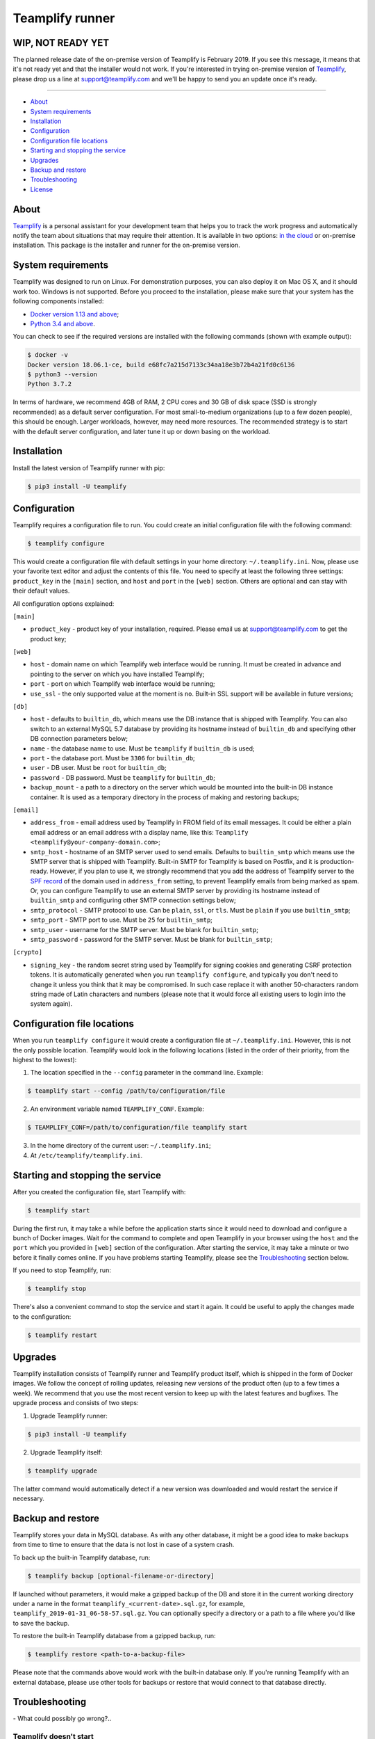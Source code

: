 Teamplify runner
================

.. image:: https://travis-ci.org/teamplify/teamplify-runner.svg?branch=master
        :target: https://travis-ci.org/teamplify/teamplify-runner


WIP, NOT READY YET
------------------

The planned release date of the on-premise version of Teamplify is February
2019. If you see this message, it means that it's not ready yet and that the
installer would not work. If you're interested in trying on-premise version of
`Teamplify <https://teamplify.com>`_, please drop us a line at
`support@teamplify.com <mailto:support@teamplify.com>`_ and we'll be happy to
send you an update once it's ready.

----


* `About`_
* `System requirements`_
* `Installation`_
* `Configuration`_
* `Configuration file locations`_
* `Starting and stopping the service`_
* `Upgrades`_
* `Backup and restore`_
* `Troubleshooting`_
* `License`_


About
-----

`Teamplify <https://teamplify.com>`_ is a personal assistant for your
development team that helps you to track the work progress and automatically
notify the team about situations that may require their attention. It is
available in two options: `in the cloud <https://teamplify.com>`_ or on-premise
installation. This package is the installer and runner for the on-premise
version.


System requirements
-------------------

Teamplify was designed to run on Linux. For demonstration purposes, you can also
deploy it on Mac OS X, and it should work too. Windows is not supported. Before
you proceed to the installation, please make sure that your system has the
following components installed:

- `Docker version 1.13 and above <https://docs.docker.com/install/>`_;
- `Python 3.4 and above <https://www.python.org/downloads/>`_.

You can check to see if the required versions are installed with the following
commands (shown with example output):

.. code:: shell

  $ docker -v
  Docker version 18.06.1-ce, build e68fc7a215d7133c34aa18e3b72b4a21fd0c6136
  $ python3 --version
  Python 3.7.2

In terms of hardware, we recommend 4GB of RAM, 2 CPU cores and 30 GB of disk
space (SSD is strongly recommended) as a default server configuration. For most
small-to-medium organizations (up to a few dozen people), this should be enough.
Larger workloads, however, may need more resources. The recommended strategy is
to start with the default server configuration, and later tune it up or down
basing on the workload.


Installation
------------

Install the latest version of Teamplify runner with pip:

.. code:: shell

  $ pip3 install -U teamplify


Configuration
-------------

Teamplify requires a configuration file to run. You could create an initial
configuration file with the following command:

.. code:: shell

  $ teamplify configure

This would create a configuration file with default settings in your home
directory: ``~/.teamplify.ini``. Now, please use your favorite text editor and
adjust the contents of this file. You need to specify at least the following
three settings: ``product_key`` in the ``[main]`` section, and ``host`` and
``port`` in the ``[web]`` section. Others are optional and can stay with their
default values.

All configuration options explained:

``[main]``

- ``product_key`` - product key of your installation, required. Please email us
  at `support@teamplify.com <mailto:support@teamplify.com>`_ to get the product
  key;

``[web]``

- ``host`` - domain name on which Teamplify web interface would be running. It
  must be created in advance and pointing to the server on which you have
  installed Teamplify;
- ``port`` - port on which Teamplify web interface would be running;
- ``use_ssl`` - the only supported value at the moment is ``no``. Built-in SSL
  support will be available in future versions;

``[db]``

- ``host`` - defaults to ``builtin_db``, which means use the DB instance that is
  shipped with Teamplify. You can also switch to an external MySQL 5.7 database
  by providing its hostname instead of ``builtin_db`` and specifying other DB
  connection parameters below;
- ``name`` - the database name to use. Must be ``teamplify`` if ``builtin_db``
  is used;
- ``port`` - the database port. Must be ``3306`` for ``builtin_db``;
- ``user`` - DB user. Must be ``root`` for ``builtin_db``;
- ``password`` - DB password. Must be ``teamplify`` for ``builtin_db``;
- ``backup_mount`` - a path to a directory on the server which would be mounted
  into the built-in DB instance container. It is used as a temporary directory
  in the process of making and restoring backups;

``[email]``

- ``address_from`` - email address used by Teamplify in FROM field of its email
  messages. It could be either a plain email address or an email address with
  a display name, like this: ``Teamplify <teamplify@your-company-domain.com>``;
- ``smtp_host`` - hostname of an SMTP server used to send emails. Defaults to
  ``builtin_smtp`` which means use the SMTP server that is shipped with
  Teamplify. Built-in SMTP for Teamplify is based on Postfix, and it is
  production-ready. However, if you plan to use it, we strongly recommend that
  you add the address of Teamplify server to the
  `SPF record <http://www.openspf.org/SPF_Record_Syntax>`_ of the domain used
  in ``address_from`` setting, to prevent Teamplify emails from being marked as
  spam. Or, you can configure Teamplify to use an external SMTP server by
  providing its hostname instead of ``builtin_smtp`` and configuring other SMTP
  connection settings below;
- ``smtp_protocol`` - SMTP protocol to use. Can be ``plain``, ``ssl``, or
  ``tls``. Must be ``plain`` if you use ``builtin_smtp``;
- ``smtp_port`` - SMTP port to use. Must be ``25`` for ``builtin_smtp``;
- ``smtp_user`` - username for the SMTP server. Must be blank for
  ``builtin_smtp``;
- ``smtp_password`` - password for the SMTP server.  Must be blank for
  ``builtin_smtp``;

``[crypto]``

- ``signing_key`` - the random secret string used by Teamplify for signing
  cookies and generating CSRF protection tokens. It is automatically generated
  when you run ``teamplify configure``, and typically you don't need to change
  it unless you think that it may be compromised. In such case replace it with
  another 50-characters random string made of Latin characters and numbers
  (please note that it would force all existing users to login into the system
  again).


Configuration file locations
----------------------------

When you run ``teamplify configure`` it would create a configuration file at
``~/.teamplify.ini``. However, this is not the only possible location. Teamplify
would look in the following locations (listed in the order of their priority,
from the highest to the lowest):

1. The location specified in the ``--config`` parameter in the command line.
   Example:

.. code:: shell

    $ teamplify start --config /path/to/configuration/file

2. An environment variable named ``TEAMPLIFY_CONF``. Example:

.. code:: shell

    $ TEAMPLIFY_CONF=/path/to/configuration/file teamplify start

3. In the home directory of the current user: ``~/.teamplify.ini``;

4. At ``/etc/teamplify/teamplify.ini``.


Starting and stopping the service
---------------------------------

After you created the configuration file, start Teamplify with:

.. code:: shell

    $ teamplify start

During the first run, it may take a while before the application starts since
it would need to download and configure a bunch of Docker images. Wait for the
command to complete and open Teamplify in your browser using the ``host`` and
the ``port`` which you provided in ``[web]`` section of the configuration. After
starting the service, it may take a minute or two before it finally comes
online. If you have problems starting Teamplify, please see the
`Troubleshooting`_ section below.

If you need to stop Teamplify, run:

.. code:: shell

    $ teamplify stop

There's also a convenient command to stop the service and start it again. It
could be useful to apply the changes made to the configuration:

.. code:: shell

    $ teamplify restart


Upgrades
--------

Teamplify installation consists of Teamplify runner and Teamplify product
itself, which is shipped in the form of Docker images. We follow the concept of
rolling updates, releasing new versions of the product often (up to a few times
a week). We recommend that you use the most recent version to keep up with the
latest features and bugfixes. The upgrade process and consists of two steps:

1. Upgrade Teamplify runner:

.. code:: shell

    $ pip3 install -U teamplify

2. Upgrade Teamplify itself:

.. code:: shell

    $ teamplify upgrade

The latter command would automatically detect if a new version was downloaded
and would restart the service if necessary.


Backup and restore
------------------

Teamplify stores your data in MySQL database. As with any other database, it
might be a good idea to make backups from time to time to ensure that the data
is not lost in case of a system crash.

To back up the built-in Teamplify database, run:

.. code:: shell

    $ teamplify backup [optional-filename-or-directory]

If launched without parameters, it would make a gzipped backup of the DB and
store it in the current working directory under a name in the format
``teamplify_<current-date>.sql.gz``, for example,
``teamplify_2019-01-31_06-58-57.sql.gz``. You can optionally specify a directory
or a path to a file where you'd like to save the backup.

To restore the built-in Teamplify database from a gzipped backup, run:

.. code:: shell

    $ teamplify restore <path-to-a-backup-file>

Please note that the commands above would work with the built-in database only.
If you're running Teamplify with an external database, please use other tools
for backups or restore that would connect to that database directly.


Troubleshooting
---------------

\- What could possibly go wrong?..


Teamplify doesn't start
~~~~~~~~~~~~~~~~~~~~~~~

Please check the following:

* The service won't start if the configuration file is missing or contains
  errors. In such case ``teamplify start`` command would report a problem,
  please inspect its output;
* There could be a problem with domain name configuration. If
  ``teamplify start`` command has completed successfully, you should see
  Teamplify interface in the browser when you open an address specified in
  ``host`` and ``port`` parameters in ``[web]`` section of the `Configuration`_.
  If that doesn't happen, i.e. browser says that it can't find the server or
  the server is not responding, then most likely this is a problem with either
  domain name or firewall configuration. Please make sure that the domain exists
  and points to Teamplify server, and that the port is open in the firewall;
* If you see "Teamplify is starting" message, you should give it a minute or
  two to finally come online. If that doesn't happen after a few minutes, there
  could be a problem during application start. Application logs may contain
  additional information:

.. code:: shell

    $ docker logs teamplify_app

Please let us know about the problem and attach the output from the command
above. You can either
`open an issue on Github <https://github.com/teamplify/teamplify-runner/issues>`_,
or contact us at `support@teamplify.com <mailto:support@teamplify.com>`_, or
use live chat on `teamplify.com <https://teamplify.com>`_.


Email delivery issues
~~~~~~~~~~~~~~~~~~~~~

Emails can go to spam or sometimes not being delivered at all. If you're running
a demo version of Teamplify at your desktop at home, this is very likely to
happen, since IPs of home internet providers have a large chance of being
blacklisted in spam databases. We recommend that you check the following:

* If you're going to use the built-in SMTP server, consider running Teamplify
  on a server hosted in a data center or at your office, but not at home. Next,
  please make sure that you've added the IP of Teamplify server to
  the `SPF record <http://www.openspf.org/SPF_Record_Syntax>`_ of the domain
  used in ``address_from`` setting in the configuration file;
* Some email providers, for example, Google Mail, would explicitly reject emails
  sent from blacklisted IPs. It might be helpful to examine SMTP server logs to
  see if that's the case that is happening:

.. code:: shell

    $ docker logs teamplify_smtp

* Alternatively, if you have another SMTP server which is already configured and
  can reliably send emails, you can switch Teamplify to use it instead of
  built-in SMTP. See ``[email]`` section in `Configuration`_ for details;


Other
~~~~~

If you experience a problem that is not listed above, or the suggested solution
doesn't work, please don't hesitate to
`open an issue on Github <https://github.com/teamplify/teamplify-runner/issues>`_
or contact us at `support@teamplify.com <mailto:support@teamplify.com>`_, or use
our live chat on `teamplify.com <https://teamplify.com>`_. We're ready to help!


License
-------

Teamplify runner is available under MIT license. Please note that MIT license
applies to Teamplify runner only, but not to the main Teamplify product. Docker
images downloaded by Teamplify runner would contain a proprietary code which is
not open source and is distributed under its
own `terms and conditions <http://teamplify.com/terms/>`_.
